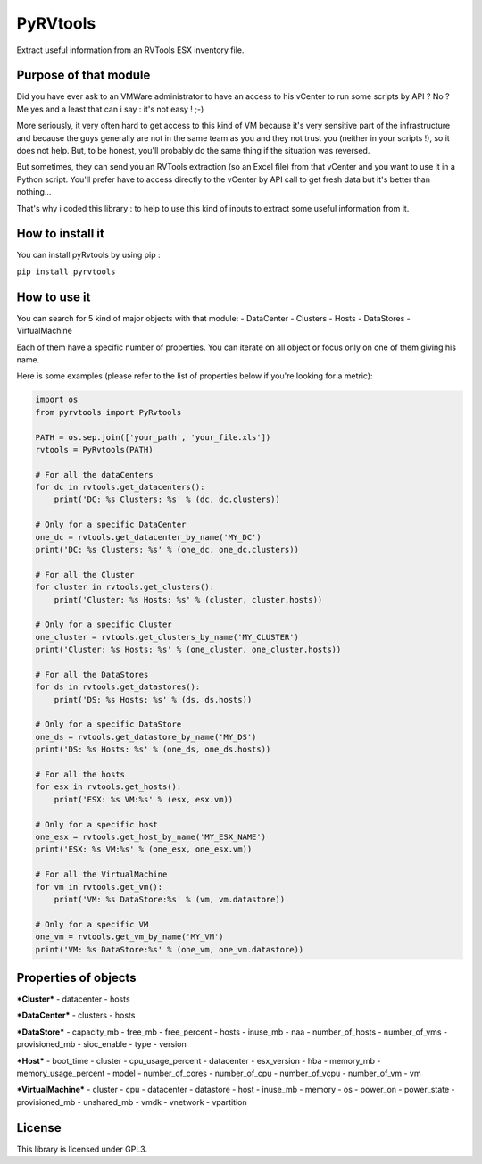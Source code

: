PyRVtools
=========

Extract useful information from an RVTools ESX inventory file.

Purpose of that module
----------------------

Did you have ever ask to an VMWare administrator to have an access to
his vCenter to run some scripts by API ? No ? Me yes and a least that
can i say : it's not easy ! ;-)

More seriously, it very often hard to get access to this kind of VM
because it's very sensitive part of the infrastructure and because the
guys generally are not in the same team as you and they not trust you
(neither in your scripts !), so it does not help. But, to be honest,
you'll probably do the same thing if the situation was reversed.

But sometimes, they can send you an RVTools extraction (so an Excel
file) from that vCenter and you want to use it in a Python script.
You'll prefer have to access directly to the vCenter by API call to get
fresh data but it's better than nothing...

That's why i coded this library : to help to use this kind of inputs to
extract some useful information from it.

How to install it
-----------------

You can install pyRvtools by using pip :

``pip install pyrvtools``

How to use it
-------------

You can search for 5 kind of major objects with that module: -
DataCenter - Clusters - Hosts - DataStores - VirtualMachine

Each of them have a specific number of properties. You can iterate on
all object or focus only on one of them giving his name.

Here is some examples (please refer to the list of properties below if
you're looking for a metric):

.. code:: python

    import os
    from pyrvtools import PyRvtools

    PATH = os.sep.join(['your_path', 'your_file.xls'])
    rvtools = PyRvtools(PATH)

    # For all the dataCenters
    for dc in rvtools.get_datacenters():
        print('DC: %s Clusters: %s' % (dc, dc.clusters))

    # Only for a specific DataCenter
    one_dc = rvtools.get_datacenter_by_name('MY_DC')
    print('DC: %s Clusters: %s' % (one_dc, one_dc.clusters))

    # For all the Cluster
    for cluster in rvtools.get_clusters():
        print('Cluster: %s Hosts: %s' % (cluster, cluster.hosts))

    # Only for a specific Cluster
    one_cluster = rvtools.get_clusters_by_name('MY_CLUSTER')
    print('Cluster: %s Hosts: %s' % (one_cluster, one_cluster.hosts))

    # For all the DataStores
    for ds in rvtools.get_datastores():
        print('DS: %s Hosts: %s' % (ds, ds.hosts))

    # Only for a specific DataStore
    one_ds = rvtools.get_datastore_by_name('MY_DS')
    print('DS: %s Hosts: %s' % (one_ds, one_ds.hosts))

    # For all the hosts
    for esx in rvtools.get_hosts():
        print('ESX: %s VM:%s' % (esx, esx.vm))

    # Only for a specific host
    one_esx = rvtools.get_host_by_name('MY_ESX_NAME')
    print('ESX: %s VM:%s' % (one_esx, one_esx.vm))

    # For all the VirtualMachine
    for vm in rvtools.get_vm():
        print('VM: %s DataStore:%s' % (vm, vm.datastore))

    # Only for a specific VM
    one_vm = rvtools.get_vm_by_name('MY_VM')
    print('VM: %s DataStore:%s' % (one_vm, one_vm.datastore))

Properties of objects
---------------------

***Cluster*** - datacenter - hosts

***DataCenter*** - clusters - hosts

***DataStore*** - capacity\_mb - free\_mb - free\_percent - hosts -
inuse\_mb - naa - number\_of\_hosts - number\_of\_vms - provisioned\_mb
- sioc\_enable - type - version

***Host*** - boot\_time - cluster - cpu\_usage\_percent - datacenter -
esx\_version - hba - memory\_mb - memory\_usage\_percent - model -
number\_of\_cores - number\_of\_cpu - number\_of\_vcpu - number\_of\_vm
- vm

***VirtualMachine*** - cluster - cpu - datacenter - datastore - host -
inuse\_mb - memory - os - power\_on - power\_state - provisioned\_mb -
unshared\_mb - vmdk - vnetwork - vpartition

License
-------

This library is licensed under GPL3.
